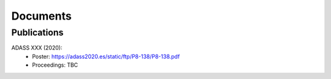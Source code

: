 .. _documents: 

Documents
*********

Publications
============

.. _adass2020:

ADASS XXX (2020):
 * Poster: https://adass2020.es/static/ftp/P8-138/P8-138.pdf
 * Proceedings: TBC